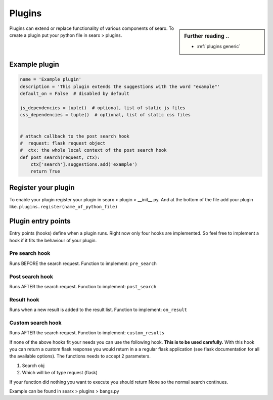 .. _dev plugin:

=======
Plugins
=======

.. sidebar:: Further reading ..

   - :ref:`plugins generic`

Plugins can extend or replace functionality of various components of searx.
To create a plugin put your python file in searx > plugins.

Example plugin
==============

.. code:: python

   name = 'Example plugin'
   description = 'This plugin extends the suggestions with the word "example"'
   default_on = False  # disabled by default

   js_dependencies = tuple()  # optional, list of static js files
   css_dependencies = tuple()  # optional, list of static css files


   # attach callback to the post search hook
   #  request: flask request object
   #  ctx: the whole local context of the post search hook
   def post_search(request, ctx):
       ctx['search'].suggestions.add('example')
       return True

Register your plugin
====================

To enable your plugin register your plugin in
searx > plugin > __init__.py.
And at the bottom of the file add your plugin like.
``plugins.register(name_of_python_file)``

Plugin entry points
===================

Entry points (hooks) define when a plugin runs. Right now only four hooks are
implemented. So feel free to implement a hook if it fits the behaviour of your
plugin.

Pre search hook
---------------

Runs BEFORE the search request. Function to implement: ``pre_search``

Post search hook
----------------

Runs AFTER the search request. Function to implement: ``post_search``

Result hook
-----------

Runs when a new result is added to the result list. Function to implement:
``on_result``

Custom search hook
------------------

Runs AFTER the search request. Function to implement:
``custom_results``

If none of the above hooks fit your needs you can use the following hook. **This is to be used carefully.**
With this hook you can return a custom flask response you would return in a a regular flask application
(see flask documentation for all the available options). The functions needs to accept 2 parameters.

1.  Search obj
2.  Which will be of type request (flask)

If your function did nothing you want to execute you should return None so the normal search continues.

Example can be found in searx > plugins > bangs.py

